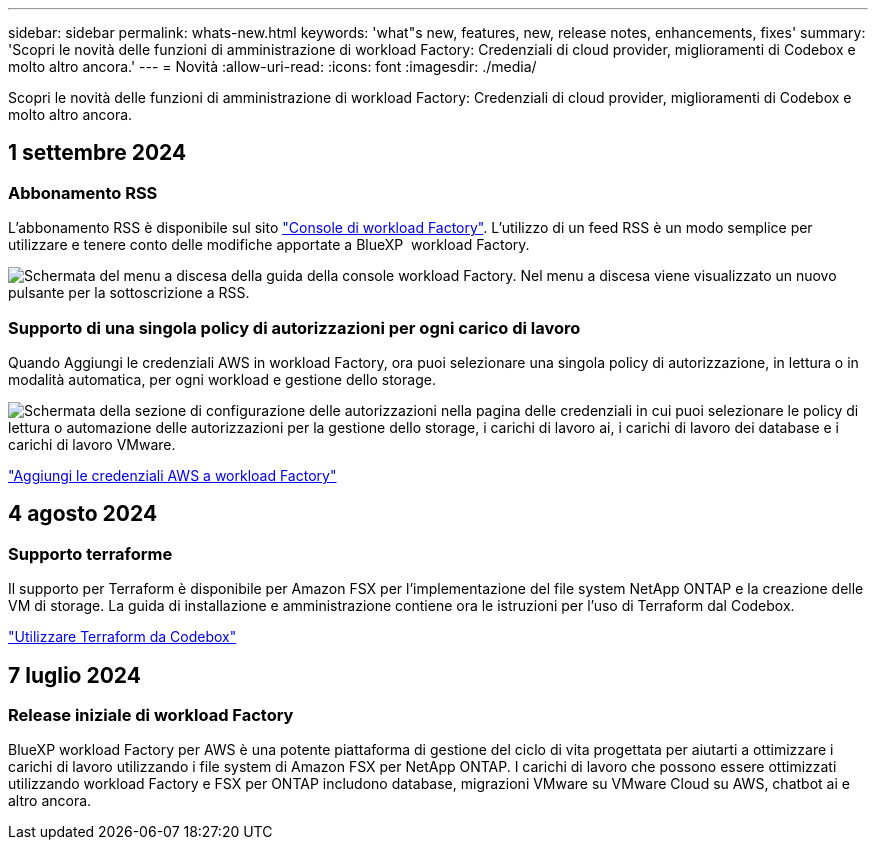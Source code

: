 ---
sidebar: sidebar 
permalink: whats-new.html 
keywords: 'what"s new, features, new, release notes, enhancements, fixes' 
summary: 'Scopri le novità delle funzioni di amministrazione di workload Factory: Credenziali di cloud provider, miglioramenti di Codebox e molto altro ancora.' 
---
= Novità
:allow-uri-read: 
:icons: font
:imagesdir: ./media/


[role="lead"]
Scopri le novità delle funzioni di amministrazione di workload Factory: Credenziali di cloud provider, miglioramenti di Codebox e molto altro ancora.



== 1 settembre 2024



=== Abbonamento RSS

L'abbonamento RSS è disponibile sul sito link:https://console.workloads.netapp.com/["Console di workload Factory"^]. L'utilizzo di un feed RSS è un modo semplice per utilizzare e tenere conto delle modifiche apportate a BlueXP  workload Factory.

image:screenshot-rss-subscribe-button.png["Schermata del menu a discesa della guida della console workload Factory. Nel menu a discesa viene visualizzato un nuovo pulsante per la sottoscrizione a RSS."]



=== Supporto di una singola policy di autorizzazioni per ogni carico di lavoro

Quando Aggiungi le credenziali AWS in workload Factory, ora puoi selezionare una singola policy di autorizzazione, in lettura o in modalità automatica, per ogni workload e gestione dello storage.

image:screenshot-single-permission-policy-support.png["Schermata della sezione di configurazione delle autorizzazioni nella pagina delle credenziali in cui puoi selezionare le policy di lettura o automazione delle autorizzazioni per la gestione dello storage, i carichi di lavoro ai, i carichi di lavoro dei database e i carichi di lavoro VMware."]

link:https://docs.netapp.com/us-en/workload-setup-admin/add-credentials.html["Aggiungi le credenziali AWS a workload Factory"^]



== 4 agosto 2024



=== Supporto terraforme

Il supporto per Terraform è disponibile per Amazon FSX per l'implementazione del file system NetApp ONTAP e la creazione delle VM di storage. La guida di installazione e amministrazione contiene ora le istruzioni per l'uso di Terraform dal Codebox.

link:https://docs.netapp.com/us-en/workload-setup-admin/use-codebox.html["Utilizzare Terraform da Codebox"^]



== 7 luglio 2024



=== Release iniziale di workload Factory

BlueXP workload Factory per AWS è una potente piattaforma di gestione del ciclo di vita progettata per aiutarti a ottimizzare i carichi di lavoro utilizzando i file system di Amazon FSX per NetApp ONTAP. I carichi di lavoro che possono essere ottimizzati utilizzando workload Factory e FSX per ONTAP includono database, migrazioni VMware su VMware Cloud su AWS, chatbot ai e altro ancora.
